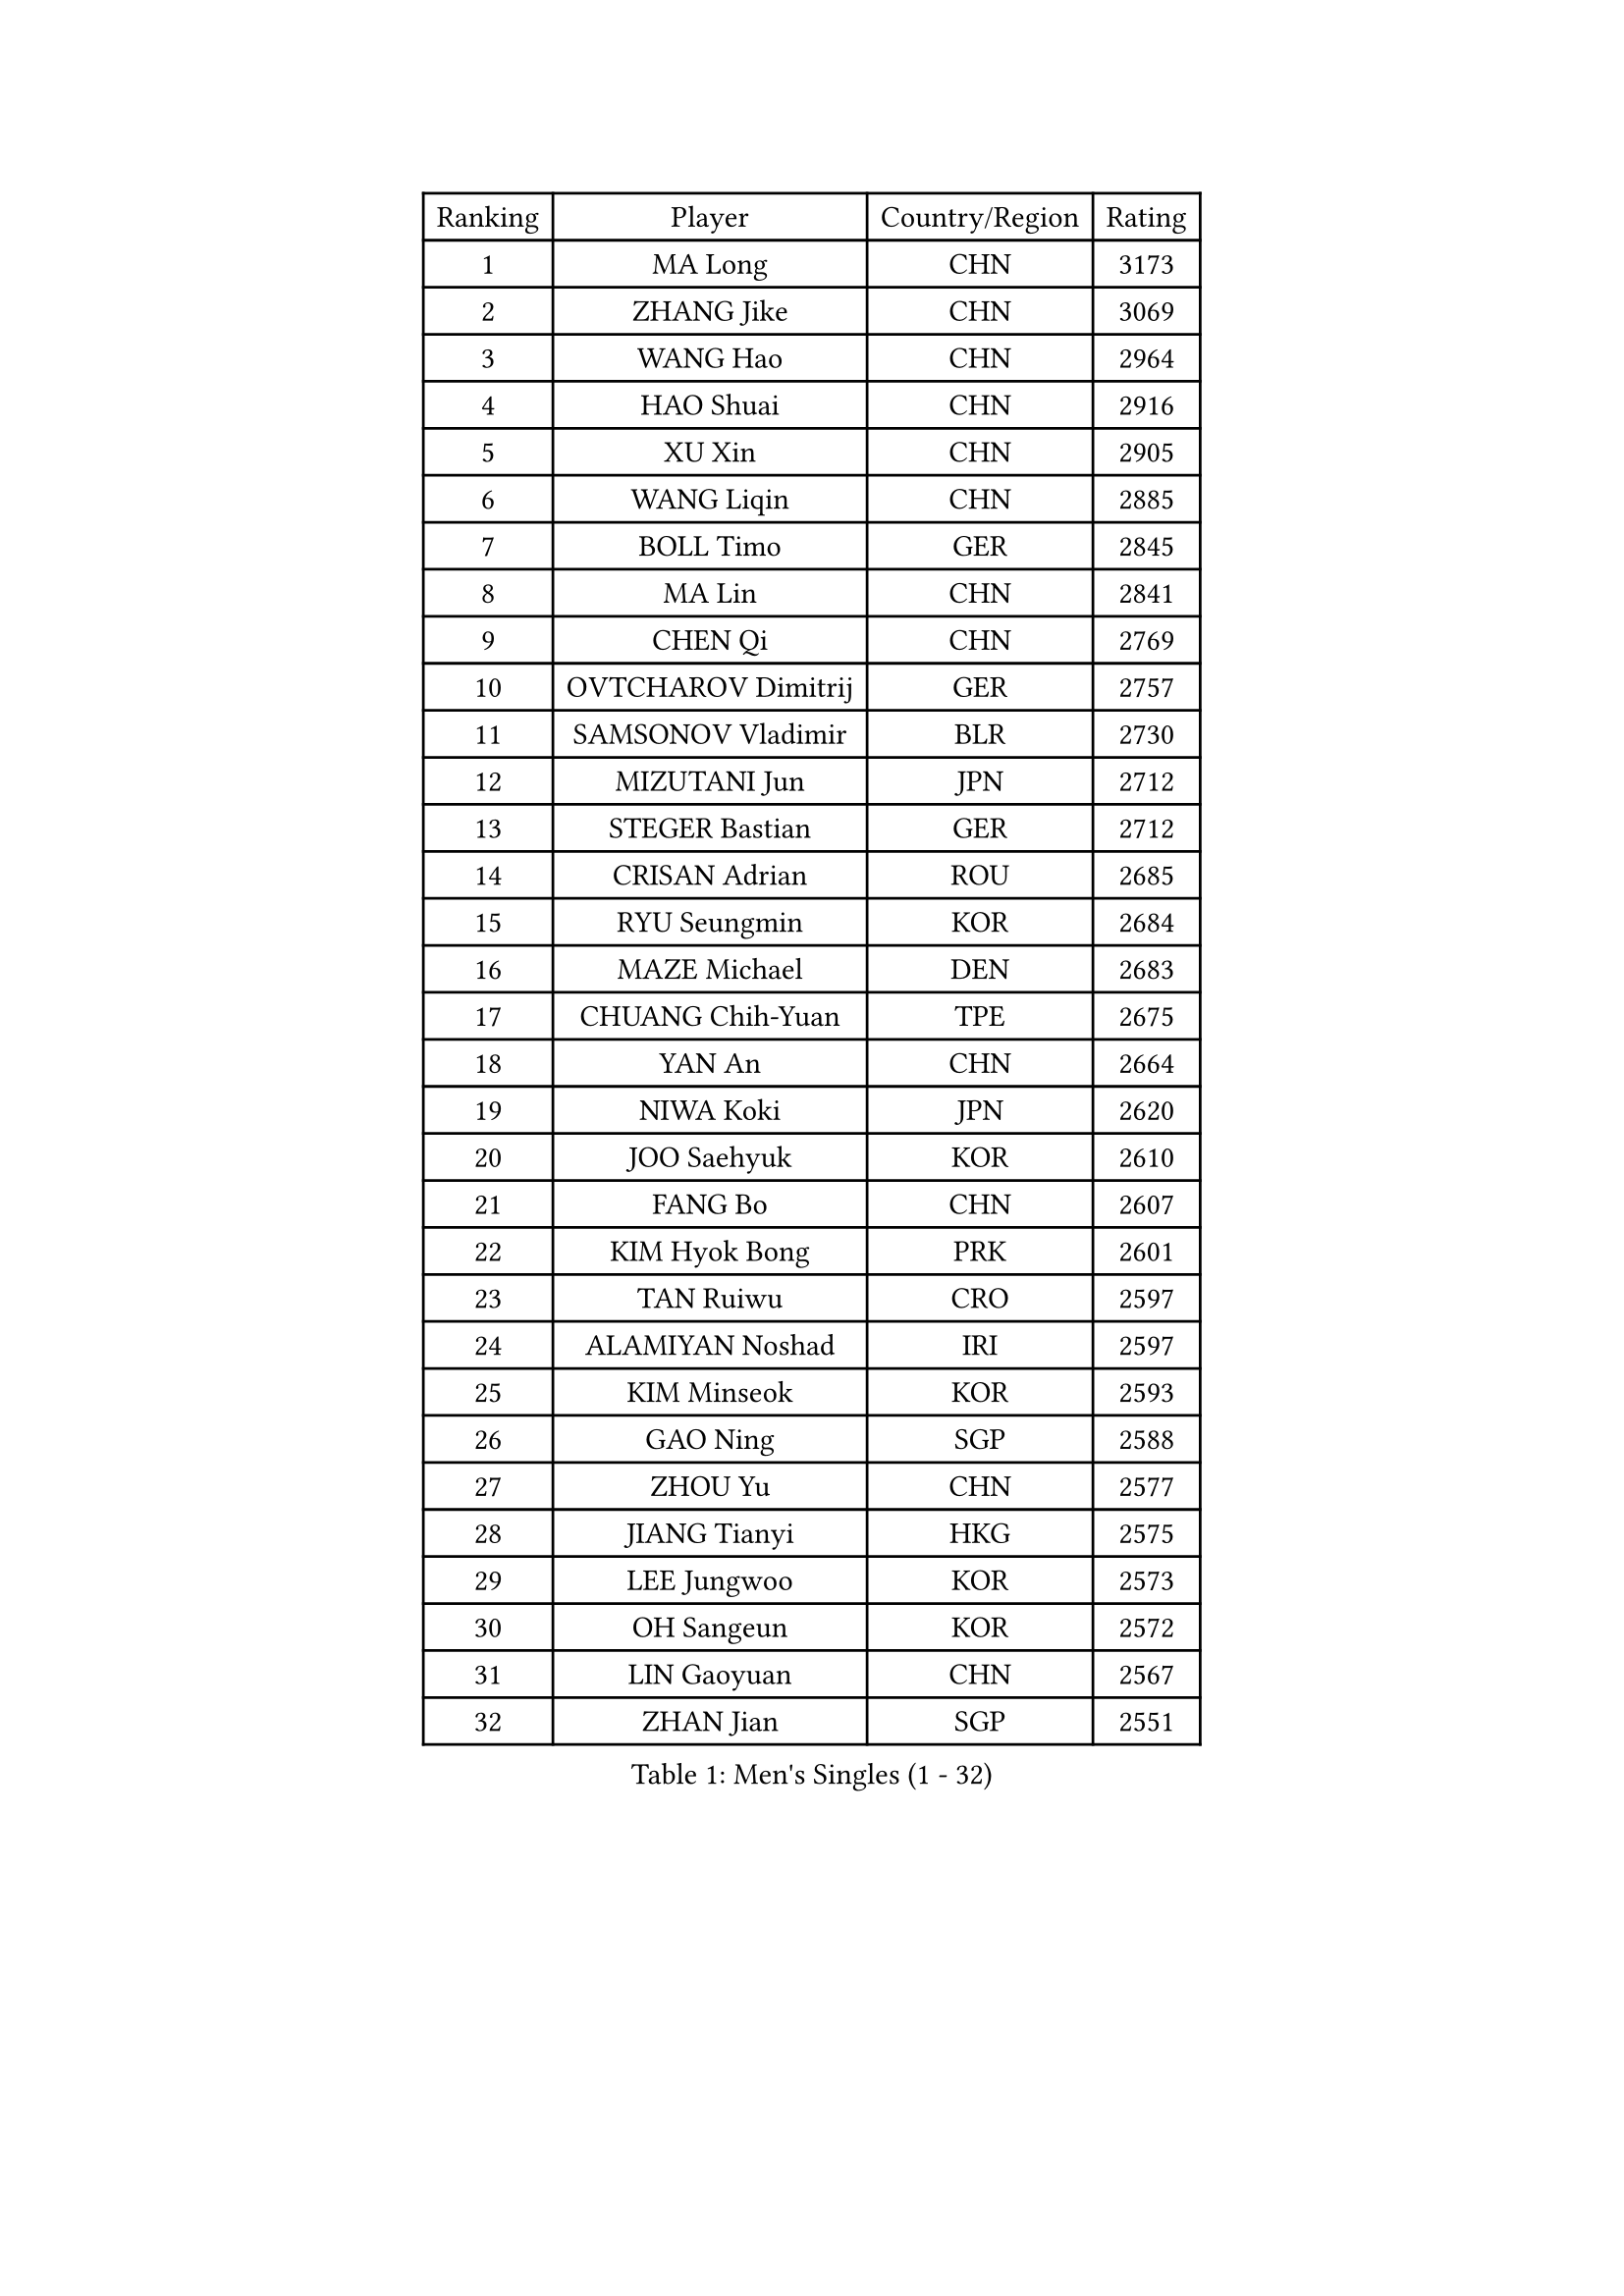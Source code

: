 
#set text(font: ("Courier New", "NSimSun"))
#figure(
  caption: "Men's Singles (1 - 32)",
    table(
      columns: 4,
      [Ranking], [Player], [Country/Region], [Rating],
      [1], [MA Long], [CHN], [3173],
      [2], [ZHANG Jike], [CHN], [3069],
      [3], [WANG Hao], [CHN], [2964],
      [4], [HAO Shuai], [CHN], [2916],
      [5], [XU Xin], [CHN], [2905],
      [6], [WANG Liqin], [CHN], [2885],
      [7], [BOLL Timo], [GER], [2845],
      [8], [MA Lin], [CHN], [2841],
      [9], [CHEN Qi], [CHN], [2769],
      [10], [OVTCHAROV Dimitrij], [GER], [2757],
      [11], [SAMSONOV Vladimir], [BLR], [2730],
      [12], [MIZUTANI Jun], [JPN], [2712],
      [13], [STEGER Bastian], [GER], [2712],
      [14], [CRISAN Adrian], [ROU], [2685],
      [15], [RYU Seungmin], [KOR], [2684],
      [16], [MAZE Michael], [DEN], [2683],
      [17], [CHUANG Chih-Yuan], [TPE], [2675],
      [18], [YAN An], [CHN], [2664],
      [19], [NIWA Koki], [JPN], [2620],
      [20], [JOO Saehyuk], [KOR], [2610],
      [21], [FANG Bo], [CHN], [2607],
      [22], [KIM Hyok Bong], [PRK], [2601],
      [23], [TAN Ruiwu], [CRO], [2597],
      [24], [ALAMIYAN Noshad], [IRI], [2597],
      [25], [KIM Minseok], [KOR], [2593],
      [26], [GAO Ning], [SGP], [2588],
      [27], [ZHOU Yu], [CHN], [2577],
      [28], [JIANG Tianyi], [HKG], [2575],
      [29], [LEE Jungwoo], [KOR], [2573],
      [30], [OH Sangeun], [KOR], [2572],
      [31], [LIN Gaoyuan], [CHN], [2567],
      [32], [ZHAN Jian], [SGP], [2551],
    )
  )#pagebreak()

#set text(font: ("Courier New", "NSimSun"))
#figure(
  caption: "Men's Singles (33 - 64)",
    table(
      columns: 4,
      [Ranking], [Player], [Country/Region], [Rating],
      [33], [GIONIS Panagiotis], [GRE], [2537],
      [34], [GACINA Andrej], [CRO], [2537],
      [35], [SHIBAEV Alexander], [RUS], [2528],
      [36], [TANG Peng], [HKG], [2524],
      [37], [BAUM Patrick], [GER], [2518],
      [38], [CHEN Chien-An], [TPE], [2513],
      [39], [CHAN Kazuhiro], [JPN], [2513],
      [40], [CHEN Weixing], [AUT], [2504],
      [41], [JEOUNG Youngsik], [KOR], [2498],
      [42], [TOKIC Bojan], [SLO], [2496],
      [43], [FEGERL Stefan], [AUT], [2490],
      [44], [LUNDQVIST Jens], [SWE], [2490],
      [45], [SUSS Christian], [GER], [2487],
      [46], [MATSUDAIRA Kenta], [JPN], [2486],
      [47], [TAKAKIWA Taku], [JPN], [2482],
      [48], [LI Ping], [QAT], [2479],
      [49], [JEONG Sangeun], [KOR], [2477],
      [50], [MONTEIRO Joao], [POR], [2471],
      [51], [APOLONIA Tiago], [POR], [2469],
      [52], [FREITAS Marcos], [POR], [2462],
      [53], [SKACHKOV Kirill], [RUS], [2461],
      [54], [SMIRNOV Alexey], [RUS], [2460],
      [55], [HOU Yingchao], [CHN], [2459],
      [56], [CHEN Feng], [SGP], [2453],
      [57], [YOSHIMURA Maharu], [JPN], [2453],
      [58], [#text(gray, "YOON Jaeyoung")], [KOR], [2452],
      [59], [YOSHIDA Kaii], [JPN], [2448],
      [60], [GARDOS Robert], [AUT], [2446],
      [61], [WANG Eugene], [CAN], [2446],
      [62], [MURAMATSU Yuto], [JPN], [2444],
      [63], [KISHIKAWA Seiya], [JPN], [2444],
      [64], [PERSSON Jorgen], [SWE], [2438],
    )
  )#pagebreak()

#set text(font: ("Courier New", "NSimSun"))
#figure(
  caption: "Men's Singles (65 - 96)",
    table(
      columns: 4,
      [Ranking], [Player], [Country/Region], [Rating],
      [65], [GORAK Daniel], [POL], [2436],
      [66], [ZWICKL Daniel], [HUN], [2433],
      [67], [CHO Eonrae], [KOR], [2425],
      [68], [SVENSSON Robert], [SWE], [2425],
      [69], [LIN Ju], [DOM], [2424],
      [70], [SCHLAGER Werner], [AUT], [2420],
      [71], [#text(gray, "RUBTSOV Igor")], [RUS], [2420],
      [72], [FRANZISKA Patrick], [GER], [2417],
      [73], [LASHIN El-Sayed], [EGY], [2417],
      [74], [LEE Sang Su], [KOR], [2413],
      [75], [WANG Yang], [SVK], [2411],
      [76], [LIU Song], [ARG], [2410],
      [77], [VANG Bora], [TUR], [2410],
      [78], [ACHANTA Sharath Kamal], [IND], [2403],
      [79], [CHTCHETININE Evgueni], [BLR], [2402],
      [80], [KIM Junghoon], [KOR], [2401],
      [81], [LIVENTSOV Alexey], [RUS], [2401],
      [82], [YIN Hang], [CHN], [2398],
      [83], [LI Hu], [SGP], [2393],
      [84], [HE Zhiwen], [ESP], [2391],
      [85], [LAKEEV Vasily], [RUS], [2389],
      [86], [PITCHFORD Liam], [ENG], [2389],
      [87], [KREANGA Kalinikos], [GRE], [2389],
      [88], [MATTENET Adrien], [FRA], [2388],
      [89], [UEDA Jin], [JPN], [2387],
      [90], [LEUNG Chu Yan], [HKG], [2384],
      [91], [#text(gray, "JANG Song Man")], [PRK], [2381],
      [92], [SEO Hyundeok], [KOR], [2373],
      [93], [ELOI Damien], [FRA], [2372],
      [94], [MATSUMOTO Cazuo], [BRA], [2369],
      [95], [TOSIC Roko], [CRO], [2369],
      [96], [CIOTI Constantin], [ROU], [2367],
    )
  )#pagebreak()

#set text(font: ("Courier New", "NSimSun"))
#figure(
  caption: "Men's Singles (97 - 128)",
    table(
      columns: 4,
      [Ranking], [Player], [Country/Region], [Rating],
      [97], [MACHI Asuka], [JPN], [2359],
      [98], [KUZMIN Fedor], [RUS], [2358],
      [99], [YOSHIDA Masaki], [JPN], [2358],
      [100], [KORBEL Petr], [CZE], [2357],
      [101], [HENZELL William], [AUS], [2356],
      [102], [FLORE Tristan], [FRA], [2354],
      [103], [MACHADO Carlos], [ESP], [2352],
      [104], [FILUS Ruwen], [GER], [2352],
      [105], [MADRID Marcos], [MEX], [2352],
      [106], [MATSUDAIRA Kenji], [JPN], [2352],
      [107], [CHEUNG Yuk], [HKG], [2346],
      [108], [KIM Donghyun], [KOR], [2344],
      [109], [#text(gray, "KIM Song Nam")], [PRK], [2341],
      [110], [AGUIRRE Marcelo], [PAR], [2340],
      [111], [WU Jiaji], [DOM], [2338],
      [112], [SIMONCIK Josef], [CZE], [2337],
      [113], [ASSAR Omar], [EGY], [2336],
      [114], [WONG Chun Ting], [HKG], [2335],
      [115], [GERELL Par], [SWE], [2335],
      [116], [MONTEIRO Thiago], [BRA], [2334],
      [117], [PATTANTYUS Adam], [HUN], [2333],
      [118], [JANCARIK Lubomir], [CZE], [2332],
      [119], [HUANG Sheng-Sheng], [TPE], [2331],
      [120], [BAI He], [SVK], [2330],
      [121], [SHIONO Masato], [JPN], [2329],
      [122], [KARAKASEVIC Aleksandar], [SRB], [2328],
      [123], [FEJER-KONNERTH Zoltan], [GER], [2328],
      [124], [BOBOCICA Mihai], [ITA], [2327],
      [125], [KARUBE Ryusuke], [JPN], [2323],
      [126], [JAKAB Janos], [HUN], [2319],
      [127], [HABESOHN Daniel], [AUT], [2317],
      [128], [KOU Lei], [UKR], [2312],
    )
  )